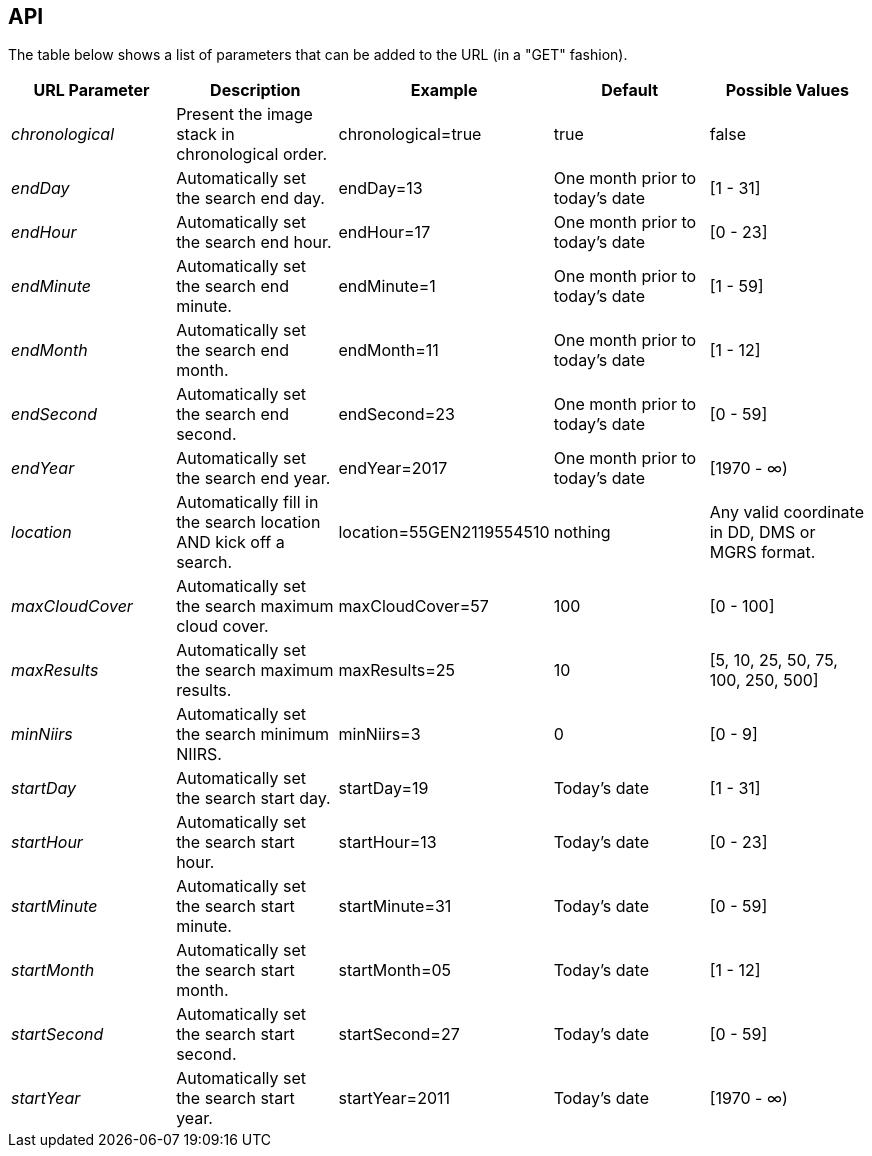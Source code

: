 == API


The table below shows a list of parameters that can be added to the URL (in a "GET" fashion). 

|===
| URL Parameter | Description | Example | Default | Possible Values

| _chronological_
| Present the image stack in chronological order.
| chronological=true
| true
| false

| _endDay_
| Automatically set the search end day.
| endDay=13
| One month prior to today's date
| [1 - 31]

| _endHour_
| Automatically set the search end hour.
| endHour=17
| One month prior to today's date
| [0 - 23]

| _endMinute_
| Automatically set the search end minute.
| endMinute=1
| One month prior to today's date
| [1 - 59]

| _endMonth_
| Automatically set the search end month.
| endMonth=11
| One month prior to today's date
| [1 - 12]

| _endSecond_
| Automatically set the search end second.
| endSecond=23
| One month prior to today's date
| [0 - 59]

| _endYear_
| Automatically set the search end year.
| endYear=2017
| One month prior to today's date
| [1970 - ∞) 

| _location_
| Automatically fill in the search location AND kick off a search.
| location=55GEN2119554510 
| nothing
| Any valid coordinate in DD, DMS or MGRS format.

| _maxCloudCover_
| Automatically set the search maximum cloud cover.
| maxCloudCover=57
| 100
| [0 - 100]

| _maxResults_
| Automatically set the search maximum results.
| maxResults=25
| 10
| [5, 10, 25, 50, 75, 100, 250, 500]

| _minNiirs_
| Automatically set the search minimum NIIRS.
| minNiirs=3
| 0
| [0 - 9]

| _startDay_
| Automatically set the search start day.
| startDay=19
| Today's date
| [1 - 31]

| _startHour_
| Automatically set the search start hour.
| startHour=13
| Today's date
| [0 - 23]

| _startMinute_
| Automatically set the search start minute.
| startMinute=31
| Today's date
| [0 - 59]

| _startMonth_
| Automatically set the search start month.
| startMonth=05
| Today's date
| [1 - 12]

| _startSecond_
| Automatically set the search start second.
| startSecond=27
| Today's date
| [0 - 59]

| _startYear_
| Automatically set the search start year.
| startYear=2011
| Today's date
| [1970 - ∞)

|===
